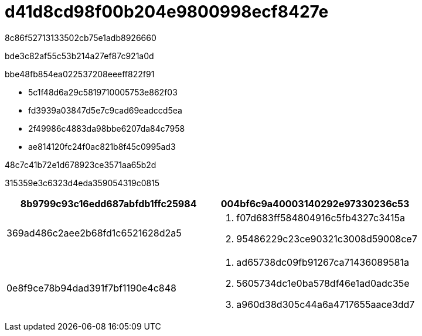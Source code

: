 = d41d8cd98f00b204e9800998ecf8427e
:allow-uri-read: 


8c86f52713133502cb75e1adb8926660

bde3c82af55c53b214a27ef87c921a0d

.bbe48fb854ea022537208eeeff822f91
* 5c1f48d6a29c5819710005753e862f03
* fd3939a03847d5e7c9cad69eadccd5ea
* 2f49986c4883da98bbe6207da84c7958
* ae814120fc24f0ac821b8f45c0995ad3


.48c7c41b72e1d678923ce3571aa65b2d
315359e3c6323d4eda359054319c0815

|===
| 8b9799c93c16edd687abfdb1ffc25984 | 004bf6c9a40003140292e97330236c53 


 a| 
369ad486c2aee2b68fd1c6521628d2a5
 a| 
. f07d683ff584804916c5fb4327c3415a
. 95486229c23ce90321c3008d59008ce7




 a| 
0e8f9ce78b94dad391f7bf1190e4c848
 a| 
. ad65738dc09fb91267ca71436089581a
. 5605734dc1e0ba578df46e1ad0adc35e
. a960d38d305c44a6a4717655aace3dd7


|===
